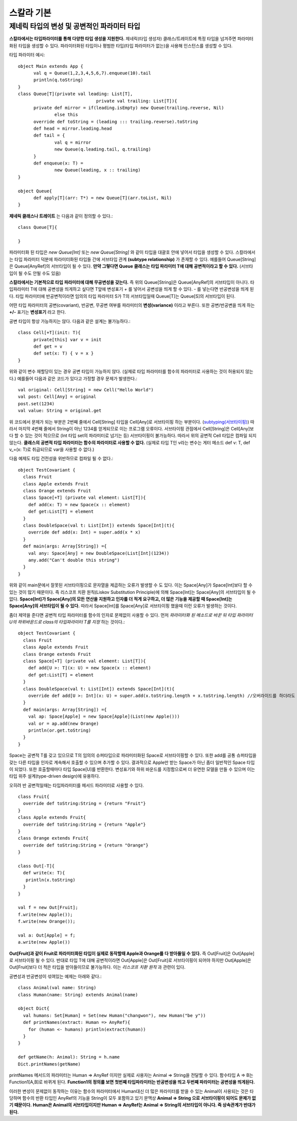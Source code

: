 .. _scala_basic:

.. highlightlang:: scala

****************************
스칼라 기본
****************************

==================================================
제네릭 타입의 변성 및 공변적인 파라미터 타입
==================================================

**스칼라에서는 타입파라미터를 통해 다양한 타입 생성을 지원한다.** 제네릭(타입 생성자) 클래스/트레이트에 특정 타입을 넘겨주면 파라미터화된 타입을 생성할 수 있다. 파라미터화된 타입이나 평범한 타입(타입 파라미터가 없는)을 사용해 인스턴스를 생성할 수 있다.

타입 파라미터 예시::

  object Main extends App {
	val q = Queue(1,2,3,4,5,6,7).enqueue(10).tail
	println(q.toString)
  }
  class Queue[T](private val leading: List[T],
				private val trailing: List[T]){
	private def mirror = if(leading.isEmpty) new Queue(trailing.reverse, Nil)
		else this
	override def toString = (leading ::: trailing.reverse).toString
	def head = mirror.leading.head
	def tail = {
		val q = mirror
		new Queue(q.leading.tail, q.trailing)
	}
	def enqueue(x: T) =
		new Queue(leading, x :: trailing)
  }
	
  object Queue{
	def apply[T](arr: T*) = new Queue[T](arr.toList, Nil)
  }


**제네릭 클래스나 트레이트** 는 다음과 같이 정의할 수 있다.::

  class Queue[T]{

  }

파라미터화 된 타입은 *new Queue[Int]* 또는 *new Queue[String]* 와 같이 타입을 대괄호 안에 넣어서 타입을 생성할 수 있다. 스칼라에서는 타입 파라미터 덕분에 파라미터화된 타입들 간에 서브타입 관계 **(subtype relationship)** 가 존재할 수 있다. 예를들어 Queue[String]은 Queue[AnyRef]의 서브타입이 될 수 있다. **만약 그렇다면 Queue 클래스는 타입 파라미터 T에 대해 공변적이라고 할 수 있다.** (서브타입이 될 수도 안될 수도 있음)

**스칼라에서는 기본적으로 타입 파라미터에 대해 무공변성을 갖는다.** 즉 위의 Queue[String]은 Queue[AnyRef]의 서브타입이 아니다. 타입파라미터 T에 대해 공변성을 띄게하고 싶다면 T앞에 변성표기 *+* 를 넣어서 공변성을 띄게 할 수 있다. *-* 를 넣는다면 반공변성을 띄게 된다. 타입 파라미터에 반공변적이라면 임의의 타입 파라미터 S가 T의 서브타입일때 Queue[T]는 Queue[S]의 서브타입이 된다.

어떤 타입 파라미터의 공변(covariant), 반공변, 무공변 여부를 파라미터의 **변성(variance)** 이라고 부른다. 또한 공변/반공변을 띄게 하는 **+/-** 표기는 **변성표기** 라고 한다.

공변 타입이 항상 가능하지는 않다. 다음과 같은 설계는 불가능하다.::

  class Cell[+T](init: T){
	private[this] var v = init
	def get = v
	def set(x: T) { v = x }
  }

위와 같이 변수 재할당이 있는 경우 공변 타입이 가능하지 않다. (실제로 타입 파라미터를 함수의 파라미터로 사용하는 것이 허용되지 않는다.) 예를들어 다음과 같은 코드가 있다고 가정할 경우 문제가 발생한다.::

  val original: Cell[String] = new Cell("Hello World")
  val post: Cell[Any] = original
  post.set(1234)
  val value: String = original.get

위 코드에서 문제가 되는 부분은 2번째 줄에서 Cell[String] 타입을 Cell[Any]로 서브타이핑 하는 부분이다. (`subtyping(서브타이핑) <https://en.wikipedia.org/wiki/Subtyping>`_) 따라서 마지막 4번째 줄에서 String이 아닌 1234를 얻게되므로 이는 프로그램 오류이다. 서브타이핑 관점에서 Cell[String]은 Cell[Any]보다 할 수 있는 것이 적으므로 (Int 타입 set의 파라미터로 넘기는 등) 서브타이핑이 불가능하다. 따라서 위의 공변적 Cell 타입은 컴파일 되지 않는다. **클래스의 공변적 타입 파라미터는 함수의 파라미터로 사용할 수 없다.** (실제로 타입 T인 v라는 변수는 게터 메소드 def v: T, def v_=(x: T)로 취급되므로 var을 사용할 수 없다.)

다음 예제도 타입 건전성을 위반하므로 컴파일 될 수 없다.::

  object TestCovariant {
    class Fruit
    class Apple extends Fruit
    class Orange extends Fruit
    class Space[+T] (private val element: List[T]){
      def add(x: T) = new Space(x :: element)
      def get:List[T] = element
    }
    class DoubleSpace(val t: List[Int]) extends Space[Int](t){
      override def add(x: Int) = super.add(x * x)
    }
    def main(args: Array[String]) ={      
      val any: Space[Any] = new DoubleSpace(List[Int](1234))
      any.add("Can't double this string")
    }
  }

위와 같이 main문에서 잘못된 서브타이핑으로 문자열을 제곱하는 오류가 발생할 수 도 있다. 이는 Space[Any]가 Space[Int]보다 할 수 있는 것이 많기 때문이다. 즉 리스코프 치환 원칙(Liskov Substitution Principle)에 의해 Space[Int]는 Space[Any]의 서브타입이 될 수 없다. **Space[Int]가 Space[Any]의 모든 연산을 지원하고 인자를 더 적게 요구하고, 더 많은 기능을 제공할 때 Space[Int]는 Space[Any]의 서브타입이 될 수 있다.** 따라서 Space[Int]를 Space[Any]로 서브타이핑 했을때 이런 오류가 발생하는 것이다.

좀더 제약을 준다면 공변적 타입 파라미터를 함수의 인자로 문제없이 사용할 수 있다. 먼저 *파라미터화 된 메소드로 바꾼 뒤 타입 파라미터 U의 하위바운드로 class의 타입파라미터 T를 지정* 하는 것이다.::

  object TestCovariant {
    class Fruit
    class Apple extends Fruit
    class Orange extends Fruit
    class Space[+T] (private val element: List[T]){
      def add[U >: T](x: U) = new Space(x :: element)
      def get:List[T] = element
    }
    class DoubleSpace(val t: List[Int]) extends Space[Int](t){
      override def add[U >: Int](x: U) = super.add(x.toString.length + x.toString.length) //오버라이드를 하더라도 이러한 시그니쳐를 갖는다.
    }
    def main(args: Array[String]) ={
      val ap: Space[Apple] = new Space[Apple](List(new Apple()))
      val or = ap.add(new Orange)
      println(or.get.toString)
    }
  }

Space는 공변적 T를 갖고 있으므로 T의 임의의 슈퍼타입으로 파라미터화된 Space로 서브타이핑할 수 있다. 또한 add를 공통 슈퍼타입을 갖는 다른 타입을 인자로 계속해서 호출할 수 있으며 추가할 수 있다. 결과적으로 Apple만 받는 Space가 아닌 좀더 일반적인 Space 타입이 되었다. 또한 호출할때마다 타입 Space[U]를 반환한다. 변성표기와 하위 바운드를 지정함으로써 더 유연한 모델을 만들 수 있으며 이는 타입 위주 설계(type-driven design)에 유용하다.

오히려 반 공변적일때는 타입파라미터를 메서드 파라미터로 사용할 수 있다.
::

   class Fruit{
     override def toString:String = {return "Fruit"}
   }
   class Apple extends Fruit{
     override def toString:String = {return "Apple"}
   }
   class Orange extends Fruit{
     override def toString:String = {return "Orange"}
   }

   class Out[-T]{
     def write(x: T){
      println(x.toString)
     }
   }

   val f = new Out[Fruit];
   f.write(new Apple());
   f.write(new Orange());

   val a: Out[Apple] = f;
   a.write(new Apple())


**Out[Fruit]과 같이 Fruit로 파라미터화된 타입이 실제로 동작할때 Apple과 Orange를 다 받아들일 수 있다.** 즉 Out[Fruit]은 Out[Apple]로 서브타이핑 될 수 있다. 반대로 타입 T에 대해 공변적이라면 Out[Apple]은 Out[Fruit]로 서브타이핑이 되어야 하지만 Out[Apple]은 Out[Fruit]보다 더 적은 타입을 받아들이므로 불가능하다. 이는 *리스코프 치환 원칙* 과 관련이 있다.

공변성과 반공변성이 섞여있는 예제는 아래와 같다.::

  class Animal(val name: String)
  class Human(name: String) extends Animal(name)

  object Dict{
    val humans: Set[Human] = Set(new Human("changwon"), new Human("be y"))
    def printNames(extract: Human => AnyRef){
      for (human <- humans) println(extract(human))
    }
  }

  def getName(h: Animal): String = h.name
  Dict.printNames(getName)

printNames 메서드의 파라미터는 Human => AnyRef 이지만 실제로 사용자는 Animal => String을 전달할 수 있다. 함수타입 A => B는 Function1[A,B]로 바뀌게 된다. **Function1의 정의를 보면 첫번째 타입파라미터는 반공변성을 띄고 두번째 파라미터는 공변성을 띄게된다.**

이러한 변성이 문제없이 동작하는 이유는 함수의 파라미터에서 Human대신 더 많은 파라미터를 받을 수 있는 Animal이 사용되는 것은 타당하며 함수의 반환 타입인 AnyRef의 기능을 String이 모두 포함하고 있기 문맥상 **Animal => String 으로 서브타이핑이 되어도 문제가 없기 때문이다.** **Human은 Animal의 서브타입이지만 Human => AnyRef는 Animal => String의 서브타입이 아니다. 즉 상속관계가 반대가 된다.**



